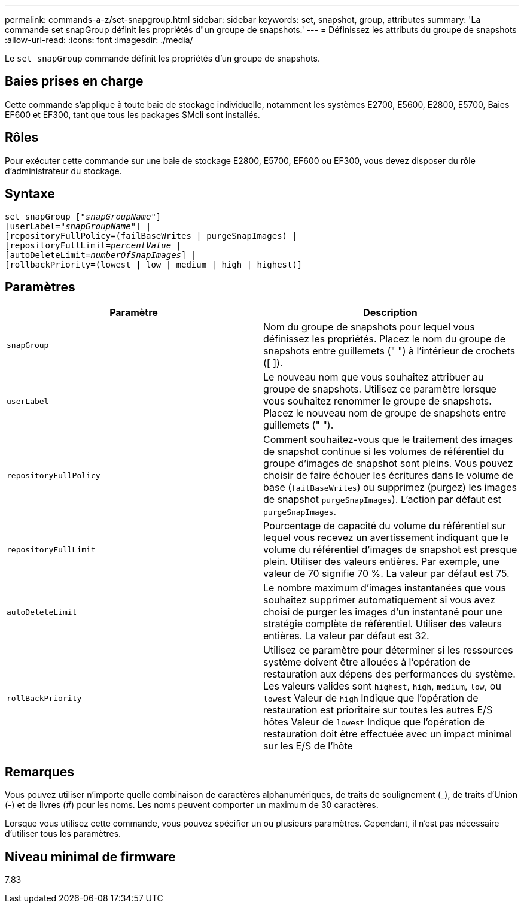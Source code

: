 ---
permalink: commands-a-z/set-snapgroup.html 
sidebar: sidebar 
keywords: set, snapshot, group, attributes 
summary: 'La commande set snapGroup définit les propriétés d"un groupe de snapshots.' 
---
= Définissez les attributs du groupe de snapshots
:allow-uri-read: 
:icons: font
:imagesdir: ./media/


[role="lead"]
Le `set snapGroup` commande définit les propriétés d'un groupe de snapshots.



== Baies prises en charge

Cette commande s'applique à toute baie de stockage individuelle, notamment les systèmes E2700, E5600, E2800, E5700, Baies EF600 et EF300, tant que tous les packages SMcli sont installés.



== Rôles

Pour exécuter cette commande sur une baie de stockage E2800, E5700, EF600 ou EF300, vous devez disposer du rôle d'administrateur du stockage.



== Syntaxe

[listing, subs="+macros"]
----
set snapGroup pass:quotes[["_snapGroupName_"]]
[userLabel=pass:quotes["_snapGroupName_"]] |
[repositoryFullPolicy=(failBaseWrites | purgeSnapImages) |
[repositoryFullLimit=pass:quotes[_percentValue_] |
[autoDeleteLimit=pass:quotes[_numberOfSnapImages_]] |
[rollbackPriority=(lowest | low | medium | high | highest)]
----


== Paramètres

[cols="2*"]
|===
| Paramètre | Description 


 a| 
`snapGroup`
 a| 
Nom du groupe de snapshots pour lequel vous définissez les propriétés. Placez le nom du groupe de snapshots entre guillemets (" ") à l'intérieur de crochets ([ ]).



 a| 
`userLabel`
 a| 
Le nouveau nom que vous souhaitez attribuer au groupe de snapshots. Utilisez ce paramètre lorsque vous souhaitez renommer le groupe de snapshots. Placez le nouveau nom de groupe de snapshots entre guillemets (" ").



 a| 
`repositoryFullPolicy`
 a| 
Comment souhaitez-vous que le traitement des images de snapshot continue si les volumes de référentiel du groupe d'images de snapshot sont pleins. Vous pouvez choisir de faire échouer les écritures dans le volume de base (`failBaseWrites`) ou supprimez (purgez) les images de snapshot  `purgeSnapImages`). L'action par défaut est `purgeSnapImages`.



 a| 
`repositoryFullLimit`
 a| 
Pourcentage de capacité du volume du référentiel sur lequel vous recevez un avertissement indiquant que le volume du référentiel d'images de snapshot est presque plein. Utiliser des valeurs entières. Par exemple, une valeur de 70 signifie 70 %. La valeur par défaut est 75.



 a| 
`autoDeleteLimit`
 a| 
Le nombre maximum d'images instantanées que vous souhaitez supprimer automatiquement si vous avez choisi de purger les images d'un instantané pour une stratégie complète de référentiel. Utiliser des valeurs entières. La valeur par défaut est 32.



 a| 
`rollBackPriority`
 a| 
Utilisez ce paramètre pour déterminer si les ressources système doivent être allouées à l'opération de restauration aux dépens des performances du système. Les valeurs valides sont `highest`, `high`, `medium`, `low`, ou `lowest` Valeur de `high` Indique que l'opération de restauration est prioritaire sur toutes les autres E/S hôtes Valeur de `lowest` Indique que l'opération de restauration doit être effectuée avec un impact minimal sur les E/S de l'hôte

|===


== Remarques

Vous pouvez utiliser n'importe quelle combinaison de caractères alphanumériques, de traits de soulignement (_), de traits d'Union (-) et de livres (#) pour les noms. Les noms peuvent comporter un maximum de 30 caractères.

Lorsque vous utilisez cette commande, vous pouvez spécifier un ou plusieurs paramètres. Cependant, il n'est pas nécessaire d'utiliser tous les paramètres.



== Niveau minimal de firmware

7.83
